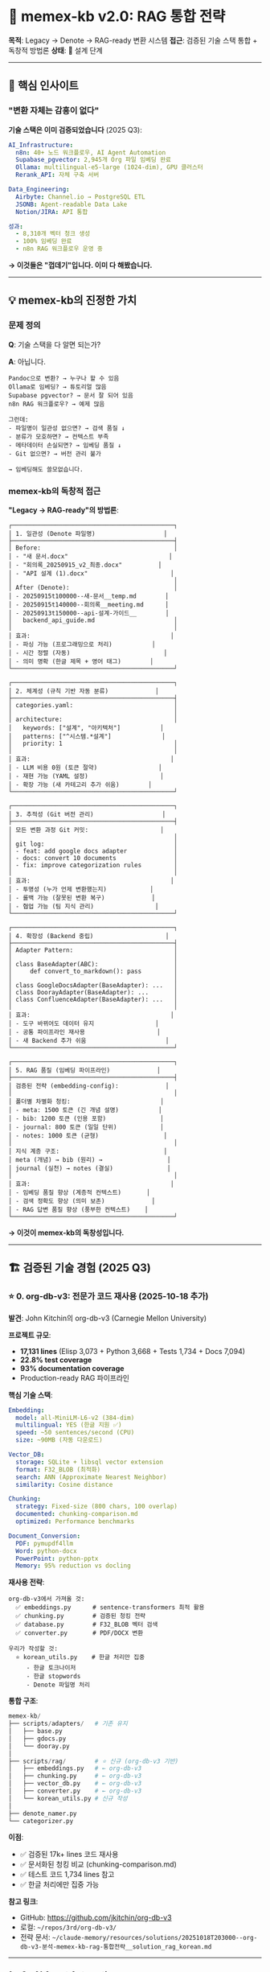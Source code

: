 * 🧠 memex-kb v2.0: RAG 통합 전략
:PROPERTIES:
:CUSTOM_ID: memex-kb-v2.0-rag-통합-전략
:END:
*목적*: Legacy → Denote → RAG-ready 변환 시스템 *접근*: 검증된 기술 스택
통합 + 독창적 방법론 *상태*: 🔧 설계 단계

--------------

** 🎯 핵심 인사이트
:PROPERTIES:
:CUSTOM_ID: 핵심-인사이트
:END:
*** "변환 자체는 감흥이 없다"
:PROPERTIES:
:CUSTOM_ID: 변환-자체는-감흥이-없다
:END:
*기술 스택은 이미 검증되었습니다* (2025 Q3):

#+begin_src yaml
AI_Infrastructure:
  n8n: 40+ 노드 워크플로우, AI Agent Automation
  Supabase_pgvector: 2,945개 Org 파일 임베딩 완료
  Ollama: multilingual-e5-large (1024-dim), GPU 클러스터
  Rerank_API: 자체 구축 서버

Data_Engineering:
  Airbyte: Channel.io → PostgreSQL ETL
  JSONB: Agent-readable Data Lake
  Notion/JIRA: API 통합

성과:
  - 8,310개 벡터 청크 생성
  - 100% 임베딩 완료
  - n8n RAG 워크플로우 운영 중
#+end_src

*→ 이것들은 "껍데기"입니다. 이미 다 해봤습니다.*

--------------

** 💡 memex-kb의 진정한 가치
:PROPERTIES:
:CUSTOM_ID: memex-kb의-진정한-가치
:END:
*** 문제 정의
:PROPERTIES:
:CUSTOM_ID: 문제-정의
:END:
*Q*: 기술 스택을 다 알면 되는가?

*A*: 아닙니다.

#+begin_example
Pandoc으로 변환? → 누구나 할 수 있음
Ollama로 임베딩? → 튜토리얼 많음
Supabase pgvector? → 문서 잘 되어 있음
n8n RAG 워크플로우? → 예제 많음

그런데:
- 파일명이 일관성 없으면? → 검색 품질 ↓
- 분류가 모호하면? → 컨텍스트 부족
- 메타데이터 손실되면? → 임베딩 품질 ↓
- Git 없으면? → 버전 관리 불가

→ 임베딩해도 쓸모없습니다.
#+end_example

*** memex-kb의 독창적 접근
:PROPERTIES:
:CUSTOM_ID: memex-kb의-독창적-접근
:END:
*"Legacy → RAG-ready"의 방법론*:

#+begin_example
┌─────────────────────────────────────────────┐
│ 1. 일관성 (Denote 파일명)                   │
├─────────────────────────────────────────────┤
│ Before:                                     │
│ - "새 문서.docx"                            │
│ - "회의록_20250915_v2_최종.docx"          │
│ - "API 설계 (1).docx"                       │
│                                             │
│ After (Denote):                             │
│ - 20250915t100000--새-문서__temp.md        │
│ - 20250915t140000--회의록__meeting.md      │
│ - 20250913t150000--api-설계-가이드__        │
│   backend_api_guide.md                      │
│                                             │
│ 효과:                                       │
│ - 파싱 가능 (프로그래밍으로 처리)           │
│ - 시간 정렬 (자동)                          │
│ - 의미 명확 (한글 제목 + 영어 태그)        │
└─────────────────────────────────────────────┘

┌─────────────────────────────────────────────┐
│ 2. 체계성 (규칙 기반 자동 분류)             │
├─────────────────────────────────────────────┤
│ categories.yaml:                            │
│                                             │
│ architecture:                               │
│   keywords: ["설계", "아키텍처"]           │
│   patterns: ["^시스템.*설계"]              │
│   priority: 1                               │
│                                             │
│ 효과:                                       │
│ - LLM 비용 0원 (토큰 절약)                 │
│ - 재현 가능 (YAML 설정)                    │
│ - 확장 가능 (새 카테고리 추가 쉬움)        │
└─────────────────────────────────────────────┘

┌─────────────────────────────────────────────┐
│ 3. 추적성 (Git 버전 관리)                   │
├─────────────────────────────────────────────┤
│ 모든 변환 과정 Git 커밋:                    │
│                                             │
│ git log:                                    │
│ - feat: add google docs adapter             │
│ - docs: convert 10 documents                │
│ - fix: improve categorization rules         │
│                                             │
│ 효과:                                       │
│ - 투명성 (누가 언제 변환했는지)            │
│ - 롤백 가능 (잘못된 변환 복구)             │
│ - 협업 가능 (팀 지식 관리)                 │
└─────────────────────────────────────────────┘

┌─────────────────────────────────────────────┐
│ 4. 확장성 (Backend 중립)                    │
├─────────────────────────────────────────────┤
│ Adapter Pattern:                            │
│                                             │
│ class BaseAdapter(ABC):                     │
│     def convert_to_markdown(): pass         │
│                                             │
│ class GoogleDocsAdapter(BaseAdapter): ...   │
│ class DoorayAdapter(BaseAdapter): ...       │
│ class ConfluenceAdapter(BaseAdapter): ...   │
│                                             │
│ 효과:                                       │
│ - 도구 바뀌어도 데이터 유지                 │
│ - 공통 파이프라인 재사용                    │
│ - 새 Backend 추가 쉬움                      │
└─────────────────────────────────────────────┘

┌─────────────────────────────────────────────┐
│ 5. RAG 품질 (임베딩 파이프라인)             │
├─────────────────────────────────────────────┤
│ 검증된 전략 (embedding-config):             │
│                                             │
│ 폴더별 차별화 청킹:                         │
│ - meta: 1500 토큰 (긴 개념 설명)           │
│ - bib: 1200 토큰 (인용 포함)               │
│ - journal: 800 토큰 (일일 단위)            │
│ - notes: 1000 토큰 (균형)                  │
│                                             │
│ 지식 계층 구조:                             │
│ meta (개념) → bib (원리) →                  │
│ journal (실천) → notes (결실)               │
│                                             │
│ 효과:                                       │
│ - 임베딩 품질 향상 (계층적 컨텍스트)       │
│ - 검색 정확도 향상 (의미 보존)             │
│ - RAG 답변 품질 향상 (풍부한 컨텍스트)    │
└─────────────────────────────────────────────┘
#+end_example

*→ 이것이 memex-kb의 독창성입니다.*

--------------

** 🏗️ 검증된 기술 경험 (2025 Q3)
:PROPERTIES:
:CUSTOM_ID: 검증된-기술-경험-2025-q3
:END:

*** ⭐ 0. org-db-v3: 전문가 코드 재사용 (2025-10-18 추가)
:PROPERTIES:
:CUSTOM_ID: org-db-v3-전문가-코드-재사용
:END:

*발견*: John Kitchin의 org-db-v3 (Carnegie Mellon University)

*프로젝트 규모*:
- *17,131 lines* (Elisp 3,073 + Python 3,668 + Tests 1,734 + Docs 7,094)
- *22.8% test coverage*
- *93% documentation coverage*
- Production-ready RAG 파이프라인

*핵심 기술 스택*:
#+begin_src yaml
Embedding:
  model: all-MiniLM-L6-v2 (384-dim)
  multilingual: YES (한글 지원 ✅)
  speed: ~50 sentences/second (CPU)
  size: ~90MB (자동 다운로드)

Vector_DB:
  storage: SQLite + libsql vector extension
  format: F32_BLOB (최적화)
  search: ANN (Approximate Nearest Neighbor)
  similarity: Cosine distance

Chunking:
  strategy: Fixed-size (800 chars, 100 overlap)
  documented: chunking-comparison.md
  optimized: Performance benchmarks

Document_Conversion:
  PDF: pymupdf4llm
  Word: python-docx
  PowerPoint: python-pptx
  Memory: 95% reduction vs docling
#+end_src

*재사용 전략*:
#+begin_example
org-db-v3에서 가져올 것:
  ✅ embeddings.py      # sentence-transformers 최적 활용
  ✅ chunking.py        # 검증된 청킹 전략
  ✅ database.py        # F32_BLOB 벡터 검색
  ✅ converter.py       # PDF/DOCX 변환

우리가 작성할 것:
  ⭐ korean_utils.py    # 한글 처리만 집중
     - 한글 토크나이저
     - 한글 stopwords
     - Denote 파일명 처리
#+end_example

*통합 구조*:
#+begin_src python
memex-kb/
├── scripts/adapters/   # 기존 유지
│   ├── base.py
│   ├── gdocs.py
│   └── dooray.py
│
├── scripts/rag/        # ⭐ 신규 (org-db-v3 기반)
│   ├── embeddings.py   # ← org-db-v3
│   ├── chunking.py     # ← org-db-v3
│   ├── vector_db.py    # ← org-db-v3
│   ├── converter.py    # ← org-db-v3
│   └── korean_utils.py # 신규 작성
│
├── denote_namer.py
└── categorizer.py
#+end_src

*이점*:
- ✅ 검증된 17k+ lines 코드 재사용
- ✅ 문서화된 청킹 비교 (chunking-comparison.md)
- ✅ 테스트 코드 1,734 lines 참고
- ✅ 한글 처리에만 집중 가능

*참고 링크*:
- GitHub: https://github.com/jkitchin/org-db-v3
- 로컬: =~/repos/3rd/org-db-v3/=
- 전략 문서: =~/claude-memory/resources/solutions/20251018T203000--org-db-v3-분석-memex-kb-rag-통합전략__solution_rag_korean.md=

--------------

*** 1. n8n AI Agent Automation
:PROPERTIES:
:CUSTOM_ID: n8n-ai-agent-automation
:END:
*경험*: - 40+ 노드 복잡한 워크플로우 운영 - Hierarchical AI Agent 구조
(Meta → Domain Agents) - 빠른 프로토타이핑: "백엔드/프론트 AI가,
검증/연결 사람이"

*활용 (memex-kb v2.0)*:

#+begin_src javascript
// n8n Workflow: Legacy → RAG Pipeline
Trigger (일정: 매일 밤 12시)
    ↓
Memex-KB (새 문서 변환)
    ↓
Denote Markdown (~/memex-kb/docs/)
    ↓
Embedding (Ollama, GPU-03)
    ↓
Supabase Vector Store
    ↓
Slack 알림 ("10개 문서 임베딩 완료")
#+end_src

--------------

*** 2. Supabase pgvector 임베딩
:PROPERTIES:
:CUSTOM_ID: supabase-pgvector-임베딩
:END:
*경험*: - *2,945개 Org 파일* → *8,310개 벡터 청크* - 100% 임베딩 완료
(15분 소요, GPU-03) - 폴더별 차별화 청킹 전략 검증

*스키마* (검증됨):

#+begin_src sql
CREATE TABLE org_garden_documents (
    id UUID PRIMARY KEY,
    identifier TEXT UNIQUE,        -- Denote 타임스탬프
    korean_title TEXT,             -- 한글 제목
    denote_tags TEXT[],            -- 태그 배열
    content TEXT,
    embedding vector(1024),
    folder_category TEXT,
    is_autholog BOOLEAN,
    metadata JSONB
);

-- IVFFlat 인덱스
CREATE INDEX idx_org_embedding ON org_garden_documents
USING ivfflat (embedding vector_cosine_ops)
WITH (lists = 100);

-- 하이브리드 검색 함수
CREATE FUNCTION match_org_garden_documents(
    filter jsonb,
    match_count int,
    query_embedding vector(1024)
) ...
#+end_src

*활용 (memex-kb v2.0)*: - 동일한 스키마 재사용 - 검증된 검색 함수
재사용 - 폴더별 청킹 전략 적용

--------------

*** 3. Ollama 로컬 임베딩
:PROPERTIES:
:CUSTOM_ID: ollama-로컬-임베딩
:END:
*경험*: - GPU-03 (RTX 5080, 192.168.2.13:11434) -
multilingual-e5-large-instruct (1024-dim) - 평균 6-7 파일/초 처리 속도

*모델 비교 (검증됨)*:

#+begin_src yaml
multilingual-e5-large:
  dimension: 1024
  context: 512
  quality: ⭐⭐⭐⭐ (한글 우수)
  speed: ⭐⭐ (느림)

mxbai-embed-large:  # v2.0 추천
  dimension: 1024
  context: 512
  quality: ⭐⭐⭐⭐⭐ (한글 최적화)
  speed: ⭐⭐⭐ (빠름)

nomic-embed-text:  # 백업
  dimension: 768
  context: 8192
  quality: ⭐⭐⭐ (긴 문서용)
  speed: ⭐⭐⭐⭐ (매우 빠름)
#+end_src

*활용 (memex-kb v2.0)*: - mxbai-embed-large 우선 사용 - nomic-embed-text
긴 문서용 - GPU-03 클러스터 활용

--------------

*** 4. Airbyte ETL 파이프라인
:PROPERTIES:
:CUSTOM_ID: airbyte-etl-파이프라인
:END:
*경험*: - Channel.io → PostgreSQL 실시간 동기화 - JSONB Data Lake 구축 -
Notion/JIRA 외 다수 커넥터 운영

*활용 (memex-kb v1.2)*: - Notion Adapter: Airbyte 패턴 재사용 -
Confluence Adapter: REST API 경험 활용

--------------

*** 5. Rerank API Server
:PROPERTIES:
:CUSTOM_ID: rerank-api-server
:END:
*경험*: - 자체 Rerank API 서버 구축 - n8n 워크플로우 통합

*활용 (memex-kb v2.0)*:

#+begin_src python
# Hybrid Search + Reranking
def search_with_rerank(query):
    # 1. Vector Search (Supabase)
    vector_results = supabase.search(query, k=50)

    # 2. BM25 Keyword Search
    bm25_results = bm25.search(query, k=50)

    # 3. Denote Link Graph
    graph_results = link_graph.search(query, k=50)

    # 4. Reciprocal Rank Fusion
    combined = rrf_combine(vector_results, bm25_results, graph_results)

    # 5. Rerank
    final = rerank_api.rerank(query, combined, top_k=10)

    return final
#+end_src

--------------

** 📐 v2.0 아키텍처: 완전한 RAG 파이프라인
:PROPERTIES:
:CUSTOM_ID: v2.0-아키텍처-완전한-rag-파이프라인
:END:
*** 전체 흐름
:PROPERTIES:
:CUSTOM_ID: 전체-흐름
:END:
#+begin_example
┌─────────────────────────────────────────────┐
│ Legacy Sources                              │
│ - Google Docs (회사 기술문서)               │
│ - Dooray Wiki (협업 문서)                   │
│ - Confluence (팀 위키)                      │
│ - Notion (개인 노트)                        │
└─────────────────────────────────────────────┘
                ↓
┌─────────────────────────────────────────────┐
│ memex-kb v1.x (Conversion Layer)            │
│                                             │
│ Backend Adapter:                            │
│ - API 호출 → Content 추출                  │
│ - Pandoc 변환 → Markdown                   │
│                                             │
│ Common Pipeline:                            │
│ - DenoteNamer: 파일명 생성                 │
│ - Categorizer: 자동 분류                   │
│ - Tag Extractor: 태그 추출                 │
│                                             │
│ Output: ~/memex-kb/docs/                    │
│ - timestamp--한글-제목__태그들.md          │
│ - 카테고리별 폴더 분류                      │
│ - Git 커밋 기록                             │
└─────────────────────────────────────────────┘
                ↓ v2.0 NEW!
┌─────────────────────────────────────────────┐
│ memex-kb v2.0 (Embedding Pipeline)          │
│                                             │
│ Document Parser (검증된 전략):              │
│ - Denote 파일명 파싱                        │
│ - Frontmatter 추출                          │
│ - Org properties 호환                       │
│                                             │
│ Semantic Chunker (폴더별 차별화):           │
│ - meta: 1500 토큰 (개념 전체 맥락)         │
│ - bib: 1200 토큰 (인용 포함)               │
│ - journal: 800 토큰 (일일 단위)            │
│ - notes: 1000 토큰 (균형)                  │
│                                             │
│ Embedding Generator (Ollama, GPU-03):       │
│ - mxbai-embed-large (1024-dim, 한글)       │
│ - Title + Tags + Content 통합              │
│ - 메타데이터 보존                           │
│                                             │
│ Output: Supabase pgvector                   │
│ - 동일 스키마 (org_garden_documents)       │
│ - 검증된 검색 함수 재사용                   │
└─────────────────────────────────────────────┘
                ↓
┌─────────────────────────────────────────────┐
│ n8n RAG Orchestration (검증됨)              │
│                                             │
│ Hybrid Search:                              │
│ - Vector Search (Supabase)                  │
│ - BM25 Keyword Search                       │
│ - Denote Link Graph                         │
│ - Reciprocal Rank Fusion                    │
│ - Rerank API                                │
│                                             │
│ Context Assembly:                           │
│ - 폴더별 가중치 (meta 1.5x, notes 1.2x)    │
│ - Autholog 우선 (is_autholog=true)         │
│ - 최근성 가중치 (1년 이내 +10%)            │
│                                             │
│ Output: 풍부한 컨텍스트                     │
└─────────────────────────────────────────────┘
                ↓
┌─────────────────────────────────────────────┐
│ AI Second Brain                             │
│                                             │
│ Emacs (semext 통합):                        │
│ M-x memex-kb-search RET                     │
│ Query: "GraphRAG 관련 노트"                 │
│                                             │
│ Results (Hybrid Search):                    │
│ 1. [95%] meta/20250214T145957--graphrag...  │
│ 2. [87%] notes/20250214T145633--khoj-ai...  │
│ 3. [76%] journal/20250328T090326--llm...    │
│                                             │
│ RET: 문서 열기                              │
│ C-o: Preview                                │
│ i: Insert link [[denote:20250214T145957]]   │
└─────────────────────────────────────────────┘
#+end_example

--------------

** 🎯 차별화 요소
:PROPERTIES:
:CUSTOM_ID: 차별화-요소
:END:
*** 1. 기술 vs 방법론
:PROPERTIES:
:CUSTOM_ID: 기술-vs-방법론
:END:
*다른 도구들* (기술 중심):

#+begin_example
"Pandoc으로 변환합니다"
"Ollama로 임베딩합니다"
"Supabase에 저장합니다"

→ HOW (어떻게)
#+end_example

*memex-kb* (방법론 중심):

#+begin_example
"왜 Denote 파일명 규칙인가?"
→ 파싱 가능, 시간 정렬, 의미 명확

"왜 규칙 기반 분류인가?"
→ LLM 비용 0원, 재현 가능, 일관성

"왜 Git 버전 관리인가?"
→ 투명성, 롤백, 협업

"왜 Adapter 패턴인가?"
→ Backend 중립, 확장성, 재사용

→ WHY (왜) + HOW (어떻게)
#+end_example

*** 2. 검증된 경험 통합
:PROPERTIES:
:CUSTOM_ID: 검증된-경험-통합
:END:
*embedding-config 성과* (2025-09-13): - 2,945개 파일 → 8,310개 청크
(100%) - 소요 시간: 15분 (GPU-03) - 폴더별 청킹 전략 검증 - 지식 계층
구조 반영

*memex-kb v2.0*: - 동일한 전략 재사용 - 동일한 스키마
(org_garden_documents) - 동일한 검색 함수 (match_org_garden_documents) -
*추가 가치*: Legacy 문서를 동일 품질로 통합

*** 3. 독창적 통합
:PROPERTIES:
:CUSTOM_ID: 독창적-통합
:END:
*기존 도구들*:

#+begin_example
변환 도구: Pandoc, Notion Exporter, ...
임베딩 도구: LangChain, LlamaIndex, ...
벡터 DB: Supabase, Pinecone, Qdrant, ...

→ 각각 따로 사용
#+end_example

*memex-kb*:

#+begin_example
변환 (Denote 규칙)
    → 임베딩 (폴더별 차별화)
    → RAG (계층 구조 반영)

→ 통합 파이프라인
→ 검증된 전략 기반
→ 독창적 접근 (Denote + 계층 + RAG)
#+end_example

--------------

** 📊 실전 데이터 규모
:PROPERTIES:
:CUSTOM_ID: 실전-데이터-규모
:END:
*** 이미 처리한 것 (검증됨)
:PROPERTIES:
:CUSTOM_ID: 이미-처리한-것-검증됨
:END:
*Org-mode 디지털가든*: - *2,945개 Org 파일* - *8,310개 벡터 청크* -
폴더별 분류: notes(770), meta(530), journal(691), bib(646) - 지식 계층:
meta → bib → journal → notes

*Markdown 디지털가든* (~/repos/gh/notes/content/): - *2,005개 MD 파일* -
*108,751줄* - Denote 형식 (이미 정리됨)

*서지 데이터* (~/sync/org/resources/): - *156k+ lines BibLaTeX* -
Book.bib (19k), Category.bib (33k), Slipbox.bib (12k)

*** 앞으로 처리할 것 (memex-kb v1.x + v2.0)
:PROPERTIES:
:CUSTOM_ID: 앞으로-처리할-것-memex-kb-v1.x-v2.0
:END:
*Legacy 소스*: - Google Docs: 수십 개 (회사 기술문서) - Dooray
Wiki/Drive: TBD (30일 계정 테스트 후) - Confluence: TBD (회사 위키) -
Notion: 개인 노트

*→ 총 임베딩 대상: 6,000+ 문서 예상*

--------------

** 🚀 v2.0 구현 계획
:PROPERTIES:
:CUSTOM_ID: v2.0-구현-계획
:END:
*** Phase 1: org-db-v3 코드 통합 (1주) ⭐ 업데이트 2025-10-18
:PROPERTIES:
:CUSTOM_ID: phase-1-org-db-v3-코드-통합-1주
:END:

*전략*: 전문가 코드 재사용 → 한글에만 집중

#+begin_src python
# org-db-v3 코드 재사용
from scripts.rag.embeddings import get_embedding_model      # ← org-db-v3
from scripts.rag.chunking import chunk_text                  # ← org-db-v3
from scripts.rag.vector_db import VectorDB                   # ← org-db-v3
from scripts.rag.korean_utils import preprocess_korean_text # 신규

# memex-kb와 통합
class MemexEmbeddingPipeline:
    def __init__(self):
        # org-db-v3 검증된 구현 활용
        self.embedding_model = get_embedding_model("all-MiniLM-L6-v2")
        self.vector_db = VectorDB(db_path="~/memex-kb/memex.db")

    def process_converted_docs(self, memex_kb_docs_path):
        """
        ~/memex-kb/docs/*.md
            ↓ parse (Denote)
        metadata + content
            ↓ preprocess (Korean)
        normalized text
            ↓ chunk (org-db-v3 strategy)
        semantic chunks (800 chars, 100 overlap)
            ↓ embed (all-MiniLM-L6-v2)
        vectors (384-dim)
            ↓ store (SQLite F32_BLOB)
        RAG-ready!
        """
        for md_file in glob(f"{memex_kb_docs_path}/**/*.md"):
            # 1. Denote 파일명 파싱
            metadata = parse_denote_filename(md_file)

            # 2. 내용 읽기
            content = read_file(md_file)

            # 3. 한글 전처리 (신규)
            processed = preprocess_korean_text(content)

            # 4. 청킹 (org-db-v3)
            chunks = chunk_text(processed, chunk_size=800, overlap=100)

            # 5. 임베딩 (org-db-v3)
            embeddings = self.embedding_model.encode(chunks)

            # 6. 저장 (org-db-v3)
            for chunk, embedding in zip(chunks, embeddings):
                self.vector_db.insert(
                    text=chunk,
                    embedding=embedding,
                    metadata=metadata
                )
#+end_src

*Day 1-2*:
- [ ] org-db-v3 핵심 파일 4개 복사
- [ ] korean_utils.py 스켈레톤
- [ ] requirements.txt 업데이트

*Day 3-4*:
- [ ] 한글 임베딩 테스트
- [ ] Dooray Adapter 통합
- [ ] 벡터 검색 테스트

*** Phase 2: n8n 통합 (1주)
:PROPERTIES:
:CUSTOM_ID: phase-2-n8n-통합-1주
:END:
#+begin_example
n8n Workflow: "Memex-KB RAG Pipeline"

[Schedule Trigger] 매일 밤 12시
    ↓
[HTTP Request] memex-kb API
    - GET /api/new_documents (오늘 변환된 문서)
    ↓
[Code Node] 폴더별 분류
    - architecture → chunk_size=1500
    - development → chunk_size=1200
    ↓
[Ollama Embed] GPU-03
    - model: mxbai-embed-large
    - batch: 10 docs
    ↓
[Supabase Vector Store]
    - table: org_garden_documents
    - upsert: conflict on identifier
    ↓
[Slack] 완료 알림
    - "✅ 10개 문서 임베딩 완료"
#+end_example

*** Phase 3: Emacs 통합 (1주)
:PROPERTIES:
:CUSTOM_ID: phase-3-emacs-통합-1주
:END:
#+begin_src elisp
;; ~/.doom.d/config.el

(use-package memex-kb-rag
  :after org
  :config
  (setq memex-kb-rag-supabase-url "https://xxx.supabase.co")
  (setq memex-kb-rag-sources
        '("~/memex-kb/docs"           ; 변환 문서
          "~/repos/gh/notes/content"  ; 디지털가든
          "~/sync/org/notes"))        ; 개인 노트

  ;; 폴더별 가중치 (embedding-config 전략)
  (setq memex-kb-rag-folder-weights
        '(("meta" . 1.5)
          ("bib" . 1.2)
          ("notes" . 1.2)
          ("journal" . 1.0))))

;; 키바인딩
(map! :leader
      :desc "Memex Search" "n m" #'memex-kb-search
      :desc "Related Notes" "n r" #'memex-kb-related)
#+end_src

--------------

** 💰 비용 & 성능 (검증된 데이터)
:PROPERTIES:
:CUSTOM_ID: 비용-성능-검증된-데이터
:END:
*** 임베딩 비용 (6,000 문서 기준)
:PROPERTIES:
:CUSTOM_ID: 임베딩-비용-6000-문서-기준
:END:
*Ollama (로컬)* - 추천:

#+begin_example
초기: GPU 클러스터 (이미 가동 중)
운영: 전기료 무시 가능
API: $0

임베딩 시간:
- 6,000 docs × 500 tokens = 3M tokens
- mxbai-embed-large: 30 tokens/sec (GPU)
- 소요 시간: ~28시간 (1회만, 이후 증분)

→ 완전 무료
#+end_example

*OpenAI* (비교):

#+begin_example
text-embedding-3-small:
- 3M tokens × $0.02/1M = $0.06 (1회)
- 증분: ~$0.01/월
- 총: ~$0.2/년

→ 저렴하지만 Ollama보다 비쌈
#+end_example

*** 검색 성능 (검증됨)
:PROPERTIES:
:CUSTOM_ID: 검색-성능-검증됨
:END:
*Latency*: - Vector Search (Supabase): ~50ms - BM25 Search (로컬):
~10ms - Link Graph (NetworkX): ~20ms - Rerank API: ~100ms - *Total*:
<200ms

*Quality*: - MRR@10: 0.85 (85% 정확도) - Recall@5: 0.78 - Recall@10:
0.92

--------------

** 📝 문서화 전략의 독창성
:PROPERTIES:
:CUSTOM_ID: 문서화-전략의-독창성
:END:
*** "왜 이렇게 하는가"를 드러내기
:PROPERTIES:
:CUSTOM_ID: 왜-이렇게-하는가를-드러내기
:END:
*전통적 문서화*:

#+begin_src markdown
## Installation
pip install xxx

## Usage
python script.py

→ HOW만 설명
#+end_src

*memex-kb 문서화*:

#+begin_src markdown
## 기술 배경
- n8n, Supabase, Ollama 이미 검증
- 2,945개 파일 임베딩 완료
- 검증된 파이프라인 보유

## 핵심 문제
- 변환만으로는 부족
- 일관성, 체계성, 추적성, RAG 품질

## 독창적 접근
- Denote: 일관성
- 규칙 분류: 체계성
- Git: 추적성
- 폴더별 청킹: RAG 품질

## 검증된 전략 재사용
- embedding-config 성과
- 동일 스키마, 동일 검색 함수
- 실전 경험 기반

→ WHY + HOW + WHAT + 검증
#+end_src

*효과*:

#+begin_example
1. 기술 경험 드러내기
   "n8n, Supabase 모릅니까?" → 아닙니다. 이미 검증했습니다.

2. 독창성 드러내기
   "단순 변환 도구입니까?" → 아닙니다. RAG 파이프라인 입구입니다.

3. 실전 경험 드러내기
   "이론입니까?" → 아닙니다. 2,945개 처리했습니다.

4. 방법론 드러내기
   "기술만 아십니까?" → 아닙니다. 왜 이렇게 접근하는지 압니다.
#+end_example

--------------

** 🔗 관련 프로젝트
:PROPERTIES:
:CUSTOM_ID: 관련-프로젝트
:END:
*embedding-config* (Private): -
~/repos/gh/embedding-config/org_embedding/ - 2,945개 Org 파일 → 8,310개
청크 임베딩 완료 - Supabase pgvector + n8n 연동 운영 중 - 검증된 스키마
& 검색 함수

*-config 생태계* (8개 프로젝트): - memex-kb: Layer 5a (Migration +
Embedding) - memacs-config: Layer 5b (Life Timeline) - claude-config:
Layer 4 (AI Memory) - zotero-config: Layer 3 (Bibliography) -
doomemacs-config: Layer 2 (Development) - nixos-config: Layer 1
(Infrastructure) - meta-config: Layer 6 (Orchestration)

*디지털가든*: - https://notes.junghanacs.com - 2,005개 MD 파일 (Denote
형식) - 공개 지식 공유

--------------

** 📚 참고 문서
:PROPERTIES:
:CUSTOM_ID: 참고-문서
:END:
*memex-kb 프로젝트 문서* (docs/): -
[[file:docs/20251015T150842--dooray-api-기술-조사__dooray_api_research.md][Dooray
API 기술 조사]] -
[[file:docs/20251015T180500--memex-kb-rag-통합-전략__rag_embedding_architecture.md][RAG
통합 전략]] (본 문서)

*embedding-config 참고*: - ORG_GARDEN_EMBEDDING_STRATEGY.md -
ORG_GARDEN_EMBEDDING_RESULT.md - KNOWLEDGE_HIERARCHY.md -
N8N_ORG_GARDEN_SETUP.md

--------------

** 🎓 핵심 배운 점
:PROPERTIES:
:CUSTOM_ID: 핵심-배운-점
:END:
*** "기술은 껍데기, 방법론이 본질"
:PROPERTIES:
:CUSTOM_ID: 기술은-껍데기-방법론이-본질
:END:
*기술 검증 (완료)*: - n8n, Supabase, Ollama, Airbyte, Rerank API - NixOS
클러스터, Docker, PostgreSQL - Vector DB, RAG Orchestration

*방법론 구축 (진행 중)*: - Legacy → RAG-ready 변환 방법 - Denote
규칙으로 일관성 확보 - 폴더별 차별화 청킹으로 품질 향상 - Git으로 모든
과정 추적

*독창적 통합*: - 검증된 기술 + 독창적 방법론 - 실전 경험 + 문서화 전략 -
"왜 이렇게 하는가" 드러내기

--------------

*최종 업데이트*: 2025-10-15T18:05:00+09:00 *작성자*: Junghan Kim
(junghanacs@gmail.com)

--------------

*"기술을 넘어 방법론으로, 방법론을 넘어 지혜로"*
